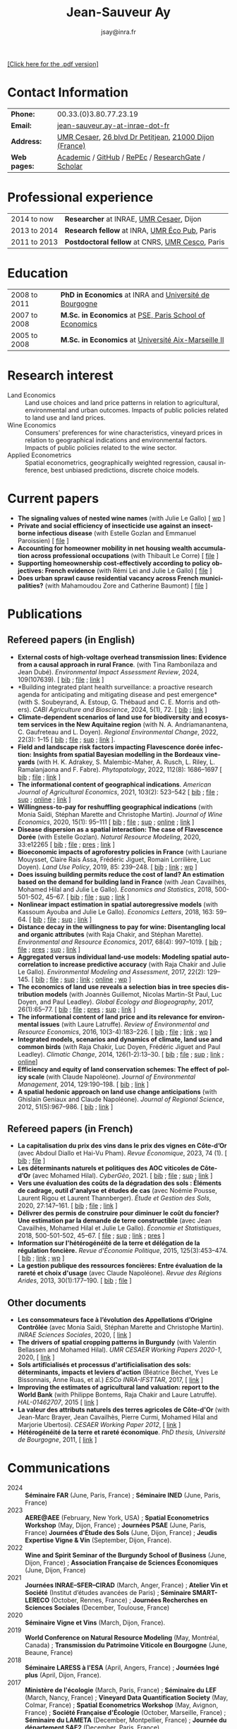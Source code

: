 #+TITLE:                Jean-Sauveur Ay
#+AUTHOR:               jsay@inra.fr
#+EXPORT_FILE_NAME: index
#+STARTUP:          fold
#+LaTeX_CLASS:      CuriVitae
#+OPTIONS:          LaTeX:t tags:nil num:nil H:5 toc:nil html-postamble:t
#+LANGUAGE:         en
#+STARTUP:          hideblocks
#+DRAWERS:          PROPERTIES BABEL HTML
:HTML:
#+HTML_HEAD: <link rel="stylesheet" type="text/css" href="style.css"/>
#+HTML_HEAD: <base target="_blank">
#+ATTR_HTML: :rules none
:END:

#+HTML: <a target="_blank" rel="noopener noreferrer" href="index.pdf">[Click here for the .pdf version]</a>

* Code for export                            :noexport:
** LaTeX

#+begin_src emacs-lisp :eval yes :results silent
(add-to-list 'org-latex-classes
	     '("CuriVitae"
	       "\\documentclass[11pt, a4paper]{./style}
                  [NO-DEFAULT-PACKAGES]
                  \\usepackage{natbib}
                  \\usepackage{comment, csquotes}
                  \\usepackage[adobe-utopia]{mathdesign}
                  \\let\\progstruct=\\texttt
                  \\newcommand{\\progexample}[1]{{\\ttfamily\\small #1}}"
	       ("\\titre{%s}"                 . "\\titre{%s}"    )
	       ("\\soustitre{%s}"             . "\\soustitre{%s}" )))
#+end_src

** HTML
*** tables

#+begin_src emacs-lisp :eval yes :results silent
(setq org-html-table-default-attributes
      '(:border "0" :cellspacing "0" :cellpadding "6" :rules "none" :frame "none"))
#+end_src

*** Postamble

#+begin_src emacs-lisp  :eval yes :results silent
(setq org-html-postamble-format
      '(("en"
	 "<p class=\"date\">Last modification: %T </p>\n <p class=\"date\">Generated by %c </p>
          <p class=\"date\">Css style file <a href=\"https://jsay.github.io/website/style.css\">here</a> (adapted from <a href=\"https://gongzhitaao.org/orgcss/org.css\">orgcss</a>)</p>")))
#+end_src

* README                                     :noexport:
  :PROPERTIES:
  :EXPORT_FILE_NAME: README
  :END:
** Use

   1. Modifications only made on the file =Main.org=
   2. The data are exported to =index.html= and =index.pdf= (see
      =/emacs-config/= repository)
   3. =style.css= and =style.cls= are custom templates for html and
      pdf export

* Contact Information

| *Phone:*     | 00.33.(0)3.80.77.23.19                                 |
| *Email:*     | [[mailto:jean-sauveur.ay@inrae.fr][jean-sauveur.ay-at-inrae-dot-fr]]                        |
| *Address:*   | [[https://www2.dijon.inrae.fr/cesaer/en/axis/][UMR Cesaer]], [[https://www.google.com/maps/?q%3D47.3097819,5.0644835][26 blvd Dr Petitjean]], [[https://www.google.com/maps/place/21000+Dijon/][21000 Dijon (France)]] |
| *Web pages:* | [[https://www2.dijon.inrae.fr/cesaer/membres/jean-sauveur-ay/][Academic]] / [[http://github.com/jsay/][GitHub]] / [[https://ideas.repec.org/e/pay77.html][RePEc]] / [[https://www.researchgate.net/profile/Jean_Sauveur_Ay][ResearchGate]] / [[https://scholar.google.fr/citations?user=arEwxlIAAAAJ&hl=fr][Scholar]]    |

* Professional experience

| 2014 to now  | *Researcher* at INRAE, [[https://www2.dijon.inrae.fr/cesaer/en/axis/][UMR Cesaer]], Dijon       |
| 2013 to 2014 | *Research fellow* at INRA, [[https://www6.versailles-grignon.inrae.fr/economie_publique_eng/][UMR Éco Pub]], Paris  |
| 2011 to 2013 | *Postdoctoral fellow* at CNRS, [[http://cesco.mnhn.fr/en][UMR Cesco]], Paris |

* Education

| 2008 to 2011 | *PhD in Economics* at INRA and [[http://en.u-bourgogne.fr/][Université de Bourgogne]] |
| 2007 to 2008 | *M.Sc. in Economics* at [[https://www.parisschoolofeconomics.eu/en/][PSE, Paris School of Economics]] |
| 2005 to 2008 | *M.Sc. in Economics* at [[https://www.amse-aixmarseille.fr/en][Université Aix-Marseille II]]    |

* Research interest

  - Land Economics :: Land use choices and land price patterns in
    relation to agricultural, environmental and urban
    outcomes. Impacts of public policies related to land use and land
    prices.
  - Wine Economics :: Consumers' preferences for wine characteristics,
    vineyard prices in relation to geographical indications and
    environmental factors. Impacts of public policies related to the
    wine sector.
  - Applied Econometrics :: Spatial econometrics, geographically
    weighted regression, causal inference, best unbiased predictions,
    discrete choice models.

* Current papers

   - *The signaling values of nested wine names* (with Julie Le
     Gallo) [ [[https://wine-economics.org/wp-content/uploads/2021/05/AAWE_WP265.pdf][wp]] ] 
   - *Private and social efficiency of insecticide use against an
     insect-borne infectious disease* (with Estelle Gozlan and
     Emmanuel Paroissien) [ [[file:doc/RISCA-FILE.pdf][file]] ]
   - *Accounting for homeowner mobility in net housing wealth
     accumulation across professional occupations* (with Thibault Le
     Corre) [ [[file:doc/PPL-FILE.pdf][file]] ]
   - *Supporting homeownership cost-effectively according to policy
     objectives: French evidence* (with Rémi Lei and Julie Le Gallo) [
     [[file:doc/CEREM-FILE.pdf][file]] ]
   - *Does urban sprawl cause residential vacancy across French
     municipalities?* (with Mahamoudou Zore and Catherine Baumont) [
     [[file:doc/ZORE-FILE.pdf][file]] ]

* Publications
** Refereed papers (in English)

   - *External costs of high-voltage overhead transmission lines:
     Evidence from a causal approach in rural France*. (with Tina
     Rambonilaza and Jean Dubé). /Environmental Impact Assessment
     Review/, 2024, 109(107639). [ [[file:bib/MDFD.bib][bib]] ; [[file:doc/HVTOL-FILE.pdf][file]] ; [[https://www.sciencedirect.com/science/article/pii/S0195925524002269][link]] ]
   - *Building integrated plant health surveillance: a proactive
     research agenda for anticipating and mitigating disease and pest
     emergence* (with S. Soubeyrand, A. Estoup, G. Thébaud and
     C. E. Morris and others). /CABI Agriculture and Bioscience/,
     2024, 5(1), 72. [ [[file:bib/MDFD.bib][bib]] ; [[https://link.springer.com/article/10.1186/s43170-024-00273-8][link]] ]
   - *Climate-dependent scenarios of land use for biodiversity and
     ecosystem services in the New Aquitaine region* (with
     N. A. Andriamanantena, C. Gaufreteau and L. Doyen). /Regional
     Environmental Change/, 2022, 22(3): 1--15 [ [[file:bib/MDFD.bib][bib]] ; [[file:doc/CDSA-FILE.pdf][file]] ; [[file:doc/CDSA-SUP.pdf][sup]] ;
     [[https://link.springer.com/article/10.1007/s10113-022-01964-6][link]] ].
   - *Field and landscape risk factors impacting Flavescence dorée
     infection:* *Insights from spatial Bayesian modelling in the
     Bordeaux vineyards* (with H. K. Adrakey, S. Malembic-Maher,
     A. Rusch, L. Riley, L. Ramalanjaona and
     F. Fabre). /Phytopatology/, 2022, 112(8): 1686--1697 [ [[file:bib/MDFD.bib][bib]] ; [[file:doc/MDFD-FILE.pdf][file]]
     ; [[https://apsjournals.apsnet.org/doi/10.1094/PHYTO-10-21-0449-R][link]] ]
   - *The informational content of geographical
     indications*. /American Journal of Agricultural Economics/, 2021,
     103(2): 523--542 [ [[file:bib/GEOIND.bib][bib]] ; [[file:doc/GEOIND-FILE.pdf][file]] ; [[file:doc/GEOIND-SUP.pdf][sup]] ; [[https://github.com/jsay/geoInd/][online]] ; [[https://onlinelibrary.wiley.com/doi/full/10.1111/ajae.12100][link]] ]
   - *Willingness-to-pay for reshuffling geographical indications*
     (with Monia Saïdi, Stéphan Marette and Christophe
     Martin). /Journal of Wine Economics/, 2020, 15(1): 95--111 [ [[file:bib/RFGI.bib][bib]]
     ; [[file:doc/RFGI-FILE.pdf][file]] ; [[file:doc/RFGI-SUP.pdf][sup]] ; [[https://github.com/jsay/reshufGI/][online]] ; [[https://www.cambridge.org/core/journals/journal-of-wine-economics/article/abs/willingnesstopay-for-reshuffling-geographical-indications/FD4DB1BCA54C1E204773BF861965BEBD][link]] ]
   - *Disease dispersion as a spatial interaction: The case of
     Flavescence Dorée* (with Estelle Gozlan). /Natural Resource
     Modeling/, 2020, 33:e12265 [ [[file:bib/SPFD.bib][bib]] ; [[file:doc/SPFD-FILE.pdf][file]] ; [[file:doc/SPFD-PRES.pdf][pres]] ; [[https://onlinelibrary.wiley.com/doi/full/10.1111/nrm.12265][link]] ]
   - *Bioeconomic impacts of agroforestry policies in France* (with
     Lauriane Mouysset, Claire Rais Assa, Frédéric Jiguet, Romain
     Lorrilière, Luc Doyen). /Land Use Policy/, 2019, 85: 239--248.  [
     [[file:bib/BIOFOR.bib][bib]] ; [[https://www.sciencedirect.com/science/article/abs/pii/S0264837718308160][link]] ;  [[http://cahiersdugretha.u-bordeaux4.fr/2017/2017-05.pdf][wp]] ]
   - *Does issuing building permits reduce the cost of land? An
     estimation based on the demand for building land in France* (with
     Jean Cavailhès, Mohamed Hilal and Julie Le Gallo). /Economics and
     Statistics/, 2018, 500-501-502, 45--67.  [ [[file:bib/PCPX.bib][bib]] ; [[file:doc/PCPX-FILE.pdf][file]] ; [[file:doc/PCPX-SUP.pdf][sup]] ;
     [[https://insee.fr/en/statistiques/3621981?sommaire=3622133][link]] ]
   - *Nonlinear impact estimation in spatial autoregressive models*
     (with Kassoum Ayouba and Julie Le Gallo). /Economics Letters/,
     2018, 163: 59--64. [ [[file:bib/NLSP.bib][bib]] ; [[file:doc/NLSP-FILE.pdf][file]] ; [[file:doc/NLSP-SUP.pdf][sup]] ; [[https://www.sciencedirect.com/science/article/pii/S0165176517304846][link]] ]
   - *Distance decay in the willingness to pay for wine: Disentangling
     local and organic attributes* (with Raja Chakir, and Stéphan
     Marette). /Environmental and Resource Economics/, 2017, 68(4):
     997--1019. [\nbsp{}[[file:bib/DWTP.bib][bib]] ; [[file:doc/DWTP-FILE.pdf][file]] ; [[file:doc/DWTP-PRES.pdf][pres]] ; [[file:doc/DWTP-SUP.pdf][sup]] ; [[https://link.springer.com/article/10.1007/s10640-016-0057-8][link]] ]
   - *Aggregated versus individual land-use models: Modeling spatial
     autocorrelation to increase predictive accuracy* (with Raja
     Chakir and Julie Le Gallo). /Environmental Modeling and
     Assessment/, 2017, 22(2): 129--145. [ [[file:bib/LUMP.bib][bib]] ; [[file:doc/LUMP-FILE.pdf][file]] ; [[file:doc/LUMP-SUP.pdf][sup]] ; [[https://link.springer.com/article/10.1007/s10666-016-9523-5][link]] ;
     [[https://github.com/jsay/spatial-pred-R][online]] ;  [[https://www6.versailles-grignon.inra.fr/economie_publique/Media/fichiers/Working-Papers/Working-Papers-2014/WP_2014_02][wp]] ]
   - *The economics of land use reveals a selection bias in tree
     species distribution models* (with Joannès Guillemot, Nicolas
     Martin-St Paul, Luc Doyen, and Paul Leadley). /Global Ecology and
     Biogeography/, 2017, 26(1):65--77. [ [[file:bib/NTSDM.bib][bib]] ; [[file:doc/NTSDM-FILE.pdf][file]] ; [[file:doc/NTSDM-PRES.pdf][pres]] ; [[file:doc/NTSDM-SUP.pdf][sup]] ;
     [[https://onlinelibrary.wiley.com/doi/abs/10.1111/geb.12514][link]] ]
   - *The informational content of land price and its relevance for
     environmental issues* (with Laure Latruffe). /Review of
     Environmental and Resource Economics/, 2016, 10(3-4):183--226. [
     [[file:bib/RLP.bib][bib]] ; [[file:doc/RLP-FILE.pdf][file]] ; [[https://www.nowpublishers.com/article/Details/IRERE-0086][link]] ; [[http://www.ceps.be/book/empirical-content-present-value-model-survey-instrumental-uses-farmland-prices.html][wp]] ]
   - *Integrated models, scenarios and dynamics of climate, land use
     and common birds* (with Raja Chakir, Luc Doyen, Frédéric Jiguet
     and Paul Leadley). /Climatic Change/, 2014, 126(1-2):13--30. [
     [[file:bib/CILE.bib][bib]] ; [[file:doc/CILE-FILE.pdf][file]] ; [[file:doc/CILE-SUP.pdf][sup]] ; [[https://link.springer.com/article/10.1007/s10584-014-1202-4][link]] ; [[https://mobilis-a4ac2.firebaseapp.com/index.html][online]]]
   - *Efficiency and equity of land conservation schemes: The effect
     of policy scale* (with Claude Napoléone). /Journal of
     Environmental Management/, 2014, 129:190--198. [ [[file:bib/EELC.bib][bib]] ; [[http://www.sciencedirect.com/science/article/pii/S0301479713004829][link]] ]
   - *A spatial hedonic approach on land use change anticipations*
     (with Ghislain Geniaux and Claude Napoléone). /Journal of
     Regional Science/, 2012, 51(5):967--986. [ [[file:bib/SPHED.bib][bib]] ; [[http://onlinelibrary.wiley.com/doi/10.1111/j.1467-9787.2011.00721.x/abstract][link]] ]

** Refereed papers (in French)

   - *La capitalisation du prix des vins dans le prix des vignes en
     Côte-d’Or* (avec Abdoul Diallo et Hai-Vu Pham). /Revue
     Économique/, 2023, 74 (1). [ [[file:bib/DNPA.bib][bib]] ; [[file:doc/VINPX-FILE.pdf][file]] ]
   - *Les déterminants naturels et politiques des AOC viticoles de
     Côte-d’Or* (avec Mohamed Hilal). /CyberGéo/, 2021. [ [[file:bib/DNPA.bib][bib]] ; [[file:doc/DNPA-FILE.pdf][file]] ;
     [[file:doc/DNPA-SUP.pdf][sup]] ; [[https://journals.openedition.org/cybergeo/36443][link]] ]
   - *Vers une évaluation des coûts de la dégradation des sols :
     Éléments de cadrage, outil d'analyse et études de cas* (avec
     Noémie Pousse, Laurent Rigou et Laurent Thannberger). /Étude et
     Gestion des Sols/, 2020, 27:147--161. [ [[file:bib/GPRF.bib][bib]] ; [[file:doc/ECOSOL-FILE.pdf][file]] ; [[https://www.afes.fr/publications/revue-etude-et-gestion-des-sols/volume-27-numero-1/][link]] ]
   - *Délivrer des permis de construire pour diminuer le coût du
     foncier? Une estimation par la demande de terre constructible*
     (avec Jean Cavailhès, Mohamed Hilal et Julie Le Gallo).
     /Économie et Statistiques/, 2018, 500-501-502, 45--67. [ [[file:doc/PCPXf-FILE.pdf][file]] ;
     [[file:doc/PCPX-SUP.pdf][sup]] ; [[https://insee.fr/fr/statistiques/3621977?sommaire=3622116][link]] ; [[file:doc/PCPXf-PRES.pdf][pres]] ]
   - *Information sur l'hétérogénéité de la terre et délégation de la
     régulation foncière.* /Revue d'Économie Politique/, 2015,
     125(3):453--474. [ [[file:bib/IFHT.bib][bib]] ; [[https://www.cairn.info/revue-d-economie-politique-2015-3-page-453.htm][link]] ; [[http://ideas.repec.org/p/ceo/wpaper/32.html][wp]] ]
   - *La gestion publique des ressources foncières: Entre évaluation
     de la rareté et choix d'usage* (avec Claude Napoléone). /Revue
     des Régions Arides/, 2013, 30(1):177--190. [ [[file:bib/GPRF.bib][bib]] ; [[https://www.researchgate.net/profile/Claude_Napoleone/publication/268075060_La_gestion_publique_des_ressources_foncieres_entre_evaluation_de_la_rarete_et_choix_d'usages/links/5460bdd20cf295b5616376de/La-gestion-publique-des-ressources-foncieres-entre-evaluation-de-la-rarete-et-choix-dusages.pdf][file]] ]

** Other documents

   - *Les consommateurs face à l’évolution des Appellations d’Origine
     Contrôlée* (avec Monia Saïdi, Stéphan Marette and Christophe
     Martin). /INRAE Sciences Sociales/, 2020, [ [[https://ageconsearch.umn.edu/record/305806][link]] ]
   - *The drivers of spatial cropping patterns in Burgundy* (with
     Valentin Bellassen and Mohamed Hilal). /UMR CESAER Working Papers
     2020-1/, 2020, [ [[https://hal.inrae.fr/hal-02894116][link]] ]
   - *Sols artificialisés et processus d'artificialisation des sols:
     déterminants, impacts et leviers d'action* (Béatrice Béchet, Yves
     Le Bissonnais, Anne Ruas, et al.) /ESCo INRA-IFSTTAR/, 2017, [
     [[https://www.inrae.fr/actualites/sols-artificialises-processus-dartificialisation-sols][link]] ]
   - *Improving the estimates of agricultural land valuation: report
     to the World Bank* (with Philippe Bontems, Raja Chakir and Laure
     Latruffe). /HAL-01462707/, 2015 [ [[https://hal.archives-ouvertes.fr/hal-01462707][link]] ] 
   - *La valeur des attributs naturels des terres agricoles de
     Côte-d'Or* (with Jean-Marc Brayer, Jean Cavailhès, Pierre Curmi,
     Mohamed Hilal and Marjorie Ubertosi). /CESAER Working Paper
     2012/, [ [[http://ideas.repec.org/p/ceo/wpaper/33.html][link]] ]
   - *Hétérogénéité de la terre et rareté économique*. /PhD thesis,
     Université de Bourgogne/, 2011, [ [[http://tel.archives-ouvertes.fr/tel-00629142/en/][link]] ]

* Communications

  - 2024 :: *Séminaire FAR* (June, Paris, France) ; *Séminaire INED*
    (June, Paris, France)
  - 2023 :: *AERE@AEE* (February, New York, USA) ; *Spatial
    Econometrics Workshop* (May, Dijon, France) ; *Journées PSAE*
    (June, Paris, France) *Journées d'Étude des Sols* (June, Dijon,
    France) ; *Jeudis Expertise Vigne & Vin* (September, Dijon,
    France).
  - 2022 :: *Wine and Spirit Seminar of the Burgundy School of
    Business* (June, Dijon, France) ; *Association Française de
    Sciences Économiques* (June, Dijon, France)
  - 2021 :: *Journées INRAE--SFER--CIRAD* (March, Anger, France) ;
    *Atelier Vin et Société* (Institut d’études avancées de Paris) ;
    *Séminaire SMART-LERECO* (October, Rennes, France) ; *Journées
    Recherches en Sciences Sociales* (December, Toulouse, France)
  - 2020 :: *Séminaire Vigne et Vins* (March, Dijon, France).
  - 2019 :: *World Conference on Natural Resource Modeling* (May,
    Montréal, Canada) ; *Transmission du Patrimoine Viticole en
    Bourgogne* (June, Beaune, France)
  - 2018 :: *Séminaire LARESS à l'ESA* (April, Angers, France) ;
    *Journées Ingé plus* (April, Dijon, France).
  - 2017 :: *Ministère de l'écologie* (March, Paris, France) ;
    *Séminaire du LEF* (March, Nancy, France) ; *Vineyard Data
    Quantification Society* (May, Colmar, France) ; *Spatial
    Econometrics Workshop* (May, Avignon, France) ; *Société Française
    d'Écologie* (October, Marseille, France) ; *Séminaire du LAMETA*
    (December, Montpellier, France) ; *Journée du département SAE2*
    (December, Paris, France).
  - 2015 :: *Salon International de l'Agriculture* (February, Paris,
    France) ; *Wine seminar at Kedge School of Business* (May,
    Bordeaux, France) ; *American Association of Wine Economists*
    (May, Mendoza, Argentina) ; *Natural Resource Modelling workshop*
    (June, Bordeaux, France) ; *TRUSTEE General Meeting* (October,
    Malmoe, Swedish) ; *Dialogues Interdisciplinaires*, (December,
    Dijon, France).
  - 2014 :: *Global Land Project Science meeting* (March, Berlin,
    Germany) ; *Métaprogramme INRA ACCAF* (December, Orléans, France).
  - 2013 :: *VII Conference of Spatial Econometrics Association*
    (July, Washington, USA) ; *Internal Seminary CRESE*, (October,
    Besançon, France) ; *Global Change Adaptation*, (November,
    Clermont-Ferrand, France) ; *Journées INRA--SFER--CIRAD*
    (December, Angers, France).
  - 2012 :: *Planning, Law and Property Rights* (February, Belfast,
    United Kingdom) ; *Workshop Spatial Econometrics and Statistics*
    (November, Avignon, France) ; *Journées INRA--SFER--CIRAD*
    (December, Toulouse, France).
  - 2010 :: *Internal Seminary Ecodéveloppement* (October, Avignon,
    France).
  - 2009 :: *EAAE Ph.D. Workshop* (September, Giessen, Germany) ;
    *Journées d'Étude des Sols* (May, Strasbourg, France).
  - 2008 :: *Journées INRA--SFER--CIRAD* (December, Lille, France).

* Other activities
** Research programs

   - RURALITIC (2025-2028) funded by European Union, /Horizon Europe/
   - OPOSOM (2024-2026) funded by ANR, /Agence Nationale de la
     Recherche/
   - LAMARTINE (2023-2026) funded by ANR, /Agence Nationale de la
     Recherche/
   - Risca 2 (2023-2026) funded by /Plan National Dépérissement du
     Vignoble/
   - [[https://ejpsoil.eu/soil-research/serena][SERENA]] (2022-2025) funded by EJP SOIL, European Joint Program
   - [[https://anr.fr/Project-ANR-21-CE03-0007][LOCUS]] (2022-2025) funded by ANR, /Agence Nationale de la
     Recherche/
   - [[https://www.ademe.fr/en/frontpage/][OMISEP]] (2022-2024) funded by /ADEME/, /Agence de la Transition
     Écologique/
   - [[http://www.ubfc.fr/pubprivlands/][PubPrivLands]] (2019-2021) funded by /Région Bourgogne
     Franche-Comté (ISIT-BFC)/
   - [[https://www.plan-deperissement-vigne.fr/travaux-de-recherche/programmes-de-recherche/risca][Risca]] (2019-2021) funded by /Plan National Dépérissement du
     Vignoble/
   - [[https://www.trustee-project.eu/][Trustee]] (2013-2017) funded by EU FP7, ERA-NET RURAGRI program
   - [[https://www.fondationbiodiversite.fr/en/][Mobilis]] (2012-2013) funded by FRB, /Fondation pour la Recherche
     sur la Biodiversité/
   - [[http://www.gessol.fr/content/integrer-la-valeur-epuratrice-de-sols-hydromorphes-dans-leur-usage-quelles-strategies-d-inte][EcoSolHydro]] (2011-2012) funded by ADEME and MEEDE, from GESSOL
     program

** Teaching experience

| *Course*       | *Place*                | *Hours* | *Formation* | *Period*           |
|----------------+------------------------+---------+-------------+--------------------|
| Land Economics | Univ. of Franche-Comté |       6 | Postgrad.   | 2023 (1 yrs)       |
| Econometrics   | SciencesPo Dijon       |   24/48 | Undergrad.  | 2018--2025 (7 yrs) |
| Economics      | SciencesPo Dijon       |      48 | Undergrad.  | 2016--2021 (5 yrs) |
| Econometrics   | AgroParisTech          |      24 | Postgrad.   | 2012--2017 (5 yrs) |
| Econometrics   | Univ. of Franche-Comté |      18 | Postgrad.   | 2012--2017 (5 yrs) |
| Microeconomics | Univ. of Burgundy      |      14 | Undergrad.  | 2010--2011 (1 yrs) |
|----------------+------------------------+---------+-------------+--------------------|

** Referee reports

#+LaTeX: \vspace{.5cm}

   Acta Oeconomica (1), American Journal of Agricultural Economics
   (1), Ecological Economics (2), Économie et Statistique (2),
   Économie Rurale (2), Environmental Modeling and Assessment (1),
   Environmental and Resource Economics (1), European Review of
   Agricultural Economics (3), International Journal of Geographical
   Information Science (1), International Journal of Strategic
   Property Management (1), Journal of Agricultural Economics (1),
   Journal of Environmental Management (3), Plos One (1), Regional
   Studies (1), Review of Agricultural, Food and Environmental Studies
   (1), Revue Économique (1), Revue d'Économie Régionale et Urbaine
   (3), Spatial Economic Analysis (2), Spatial Statistics (1),
   Sustainability (1).

#+LaTeX: \vspace{.5cm}

** Miscellaneous

   - Consultant and Expert for INAO, the French National Institute of
     the Signs of Quality and Origin.
   - Consultant for Inter-Rhône, the organization of wine producers
     from the Rhône Valley.
   - Member of the scientific committee of RNEST, a network about the
     management of soil quality (2018-2024).
   - Expert in a scientific team about "Artificialized land and
     artificialization processes: determinants, impacts and levers for
     action" [ [[https://www.inrae.fr/actualites/sols-artificialises-processus-dartificialisation-sols][website]] ].
   - Member of the scientific committee of the Workshop on Spatial
     Econometrics and Statistics.
   - Member of the /Conseil d'orientation scientifique/ of the French
     association for agricultural economics (SFER).
   - Other activities: [[https://distillerie-mazy.fr/][Distillerie Mazy]] in Burgundy and [[https://www.gigondas-vin.com/vigneron/domaine-raspail-ay/][Domaine
     Raspail-Ay]] in Rhône Valley.

* Credits                                    :noexport:
# now directly put in html-postamble, kept for memory

  Last modification: {{{time(%Y-%m-%d)}}}

  [[https://www.gnu.org/software/emacs/][Emacs]] src_emacs-lisp[:results raw]{(substring emacs-version)},
  [[https://orgmode.org][org-mode]] src_emacs-lisp[:results raw]{(org-version)}

  CSS file here, adapted from [[https://github.com/gongzhitaao/orgcss/blob/master/org.css][orgcss]]
